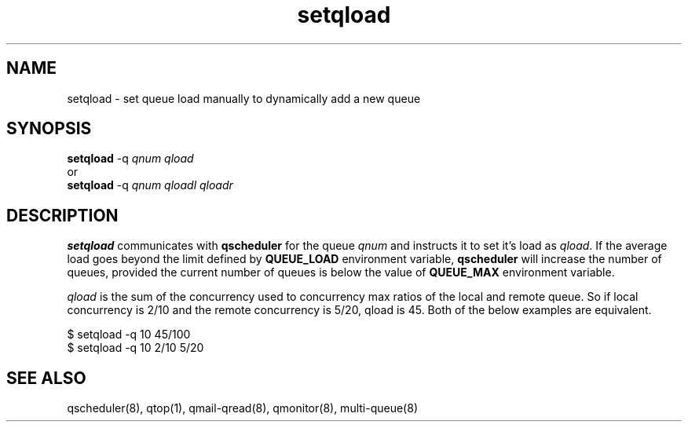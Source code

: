 .TH setqload 8
.SH NAME
setqload \- set queue load manually to dynamically add a new queue

.SH SYNOPSIS
\fBsetqload\fR -q \fIqnum\fR \fIqload\fR
.br
or
.br
\fBsetqload\fR -q \fIqnum\fR \fIqloadl\fR \fIqloadr\fR

.SH DESCRIPTION
\fBsetqload\fR communicates with \fBqscheduler\fR for the queue \fIqnum\fR
and instructs it to set it's load as \fIqload\fR. If the average load goes
beyond the limit defined by \fBQUEUE_LOAD\fR environment variable,
\fBqscheduler\fR will increase the number of queues, provided the current
number of queues is below the value of \fBQUEUE_MAX\fR environment
variable.

\fIqload\fR is the sum of the concurrency used to concurrency max
ratios of the local and remote queue. So if local concurrency is 2/10
and the remote concurrency is 5/20, qload is 45. Both of the below examples
are equivalent.

.EX
$ setqload -q 10 45/100
$ setqload -q 10 2/10 5/20
.EE

.SH SEE ALSO
qscheduler(8),
qtop(1),
qmail-qread(8),
qmonitor(8),
multi-queue(8)

